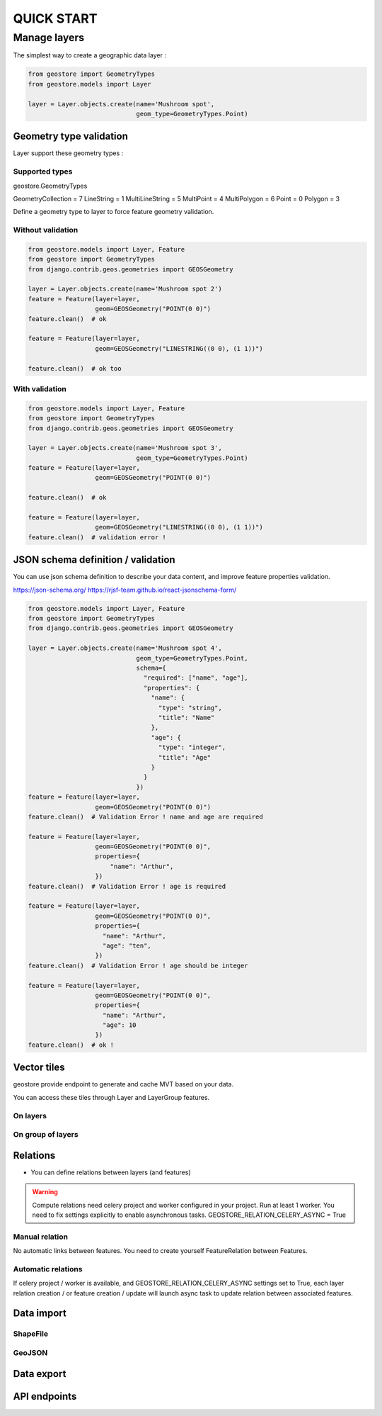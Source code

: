 ###########
QUICK START
###########

*************
Manage layers
*************

The simplest way to create a geographic data layer :

.. code-block:: python

  from geostore import GeometryTypes
  from geostore.models import Layer

  layer = Layer.objects.create(name='Mushroom spot',
                               geom_type=GeometryTypes.Point)


Geometry type validation
========================

Layer support these geometry types :

Supported types
---------------

geostore.GeometryTypes

GeometryCollection = 7
LineString = 1
MultiLineString = 5
MultiPoint = 4
MultiPolygon = 6
Point = 0
Polygon = 3

Define a geometry type to layer to force feature geometry validation.

Without validation
-------------------

.. code-block:: python

  from geostore.models import Layer, Feature
  from geostore import GeometryTypes
  from django.contrib.geos.geometries import GEOSGeometry

  layer = Layer.objects.create(name='Mushroom spot 2')
  feature = Feature(layer=layer,
                    geom=GEOSGeometry("POINT(0 0)")
  feature.clean()  # ok

  feature = Feature(layer=layer,
                    geom=GEOSGeometry("LINESTRING((0 0), (1 1))")

  feature.clean()  # ok too

With validation
---------------

.. code-block:: python

  from geostore.models import Layer, Feature
  from geostore import GeometryTypes
  from django.contrib.geos.geometries import GEOSGeometry

  layer = Layer.objects.create(name='Mushroom spot 3',
                               geom_type=GeometryTypes.Point)
  feature = Feature(layer=layer,
                    geom=GEOSGeometry("POINT(0 0)")

  feature.clean()  # ok

  feature = Feature(layer=layer,
                    geom=GEOSGeometry("LINESTRING((0 0), (1 1))")
  feature.clean()  # validation error !


JSON schema definition / validation
===================================

You can use json schema definition to describe your data content, and improve feature properties validation.

https://json-schema.org/
https://rjsf-team.github.io/react-jsonschema-form/


.. code-block:: python

  from geostore.models import Layer, Feature
  from geostore import GeometryTypes
  from django.contrib.geos.geometries import GEOSGeometry

  layer = Layer.objects.create(name='Mushroom spot 4',
                               geom_type=GeometryTypes.Point,
                               schema={
                                 "required": ["name", "age"],
                                 "properties": {
                                   "name": {
                                     "type": "string",
                                     "title": "Name"
                                   },
                                   "age": {
                                     "type": "integer",
                                     "title": "Age"
                                   }
                                 }
                               })
  feature = Feature(layer=layer,
                    geom=GEOSGeometry("POINT(0 0)")
  feature.clean()  # Validation Error ! name and age are required

  feature = Feature(layer=layer,
                    geom=GEOSGeometry("POINT(0 0)",
                    properties={
                        "name": "Arthur",
                    })
  feature.clean()  # Validation Error ! age is required

  feature = Feature(layer=layer,
                    geom=GEOSGeometry("POINT(0 0)",
                    properties={
                      "name": "Arthur",
                      "age": "ten",
                    })
  feature.clean()  # Validation Error ! age should be integer

  feature = Feature(layer=layer,
                    geom=GEOSGeometry("POINT(0 0)",
                    properties={
                      "name": "Arthur",
                      "age": 10
                    })
  feature.clean()  # ok !


Vector tiles
============

geostore provide endpoint to generate and cache MVT based on your data.

You can access these tiles through Layer and LayerGroup features.


On layers
---------


On group of layers
------------------


Relations
=========

* You can define relations between layers (and features)

.. warning::
    Compute relations need celery project and worker configured in your project.
    Run at least 1 worker.
    You need to fix settings explicitly to enable asynchronous tasks.
    GEOSTORE_RELATION_CELERY_ASYNC = True

Manual relation
---------------

No automatic links between features. You need to create yourself FeatureRelation between Features.

Automatic relations
-------------------

If celery project / worker is available, and GEOSTORE_RELATION_CELERY_ASYNC settings set to True,
each layer relation creation / or feature creation / update will launch async task to update relation between associated features.

Data import
===========

ShapeFile
---------

GeoJSON
-------


Data export
===========

API endpoints
=============
